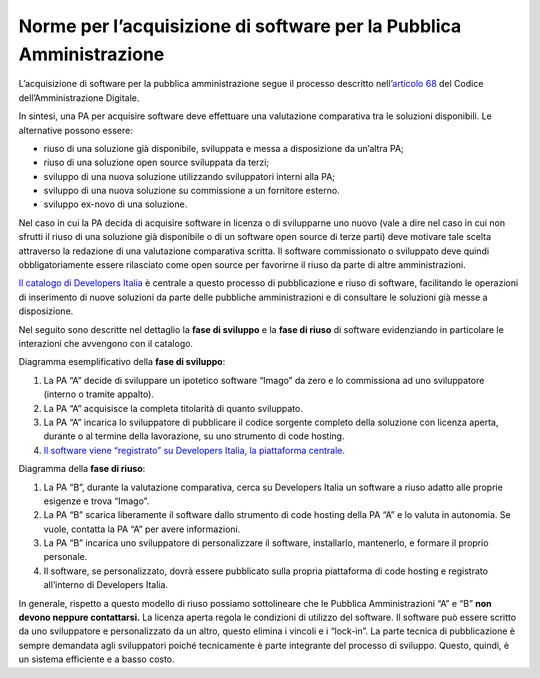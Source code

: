 Norme per l’acquisizione di software per la Pubblica Amministrazione
====================================================================

L’acquisizione di software per la pubblica amministrazione segue il
processo descritto nell’\ `articolo
68 <https://docs.italia.it/italia/piano-triennale-ict/codice-amministrazione-digitale-docs/it/v2017-12-13/_rst/capo6_art68.html>`__
del Codice dell’Amministrazione Digitale.

In sintesi, una PA per acquisire software deve effettuare una
valutazione comparativa tra le soluzioni disponibili. Le alternative
possono essere:

-  riuso di una soluzione già disponibile, sviluppata e messa a
   disposizione da un’altra PA;

-  riuso di una soluzione open source sviluppata da terzi;

-  sviluppo di una nuova soluzione utilizzando sviluppatori interni alla
   PA;

-  sviluppo di una nuova soluzione su commissione a un fornitore
   esterno.

-  sviluppo ex-novo di una soluzione.

Nel caso in cui la PA decida di acquisire software in licenza o di
svilupparne uno nuovo (vale a dire nel caso in cui non sfrutti il riuso
di una soluzione già disponibile o di un software open source di terze
parti) deve motivare tale scelta attraverso la redazione di una
valutazione comparativa scritta. Il software commissionato o sviluppato
deve quindi obbligatoriamente essere rilasciato come open source per
favorirne il riuso da parte di altre amministrazioni.

`Il catalogo di Developers
Italia <https://developers.italia.it/it/software>`__ è centrale a questo
processo di pubblicazione e riuso di software, facilitando le operazioni
di inserimento di nuove soluzioni da parte delle pubbliche
amministrazioni e di consultare le soluzioni già messe a disposizione.

Nel seguito sono descritte nel dettaglio la **fase di sviluppo** e la
**fase di riuso** di software evidenziando in particolare le interazioni
che avvengono con il catalogo.

Diagramma esemplificativo della **fase di sviluppo**:

1. La PA “A” decide di sviluppare un ipotetico software “Imago” da zero
   e lo commissiona ad uno sviluppatore (interno o tramite appalto).

2. La PA “A” acquisisce la completa titolarità di quanto sviluppato.

3. La PA “A” incarica lo sviluppatore di pubblicare il codice sorgente
   completo della soluzione con licenza aperta, durante o al termine
   della lavorazione, su uno strumento di code hosting.

4. `Il software viene “registrato” su Developers Italia, la piattaforma
   centrale. <https://developers.italia.it/it/riuso/pubblicazione>`__

|image0|

Diagramma della **fase di riuso**:

1. La PA “B”, durante la valutazione comparativa, cerca su Developers
   Italia un software a riuso adatto alle proprie esigenze e trova
   “Imago”.

2. La PA “B” scarica liberamente il software dallo strumento di code
   hosting della PA “A” e lo valuta in autonomia. Se vuole, contatta la
   PA “A” per avere informazioni.

3. La PA “B” incarica uno sviluppatore di personalizzare il software,
   installarlo, mantenerlo, e formare il proprio personale.

4. Il software, se personalizzato, dovrà essere pubblicato sulla propria
   piattaforma di code hosting e registrato all’interno di Developers
   Italia.

|image1|

In generale, rispetto a questo modello di riuso possiamo sottolineare
che le Pubblica Amministrazioni “A” e “B” **non devono neppure
contattarsi.** La licenza aperta regola le condizioni di utilizzo del
software. Il software può essere scritto da uno sviluppatore e
personalizzato da un altro, questo elimina i vincoli e i “lock-in”. La
parte tecnica di pubblicazione è sempre demandata agli sviluppatori
poiché tecnicamente è parte integrante del processo di sviluppo. Questo,
quindi, è un sistema efficiente e a basso costo.

.. |image0| image:: /media/image4.png
   :width: 3.2984in
   :height: 3.22396in
.. |image1| image:: /media/image3.png
   :width: 4.02083in
   :height: 3.93685in
